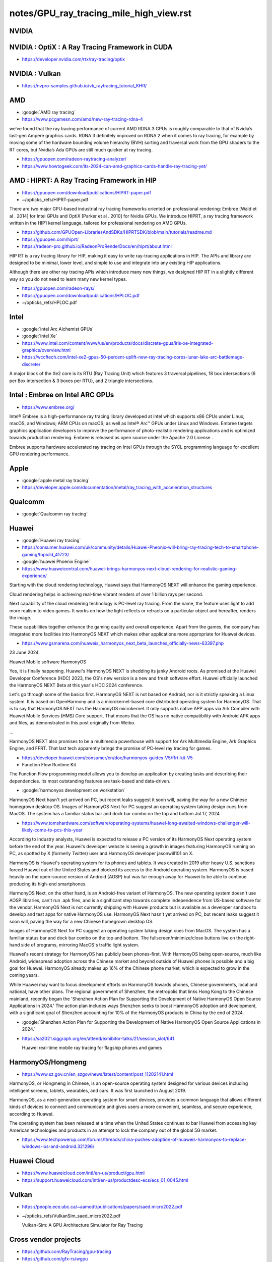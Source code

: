 notes/GPU_ray_tracing_mile_high_view.rst 
============================================

NVIDIA
-------


NVIDIA : OptiX : A Ray Tracing Framework in CUDA
--------------------------------------------------

* https://developer.nvidia.com/rtx/ray-tracing/optix


NVIDIA : Vulkan
-----------------

* https://nvpro-samples.github.io/vk_raytracing_tutorial_KHR/



AMD
----

* :google:`AMD ray tracing`
* https://www.pcgamesn.com/amd/new-ray-tracing-rdna-4

we’ve found that the ray tracing performance of current AMD RDNA 3 GPUs is
roughly comparable to that of Nvidia’s last-gen Ampere graphics cards. RDNA 3
definitely improved on RDNA 2 when it comes to ray tracing, for example by
moving some of the hardware bounding volume hierarchy (BVH) sorting and
traversal work from the GPU shaders to the RT cores, but Nvidia’s Ada GPUs are
still much quicker at ray tracing. 


* https://gpuopen.com/radeon-raytracing-analyzer/


* https://www.howtogeek.com/its-2024-can-amd-graphics-cards-handle-ray-tracing-yet/


AMD : HIPRT: A Ray Tracing Framework in HIP
-------------------------------------------------

* https://gpuopen.com/download/publications/HIPRT-paper.pdf
* ~/opticks_refs/HIPRT-paper.pdf

There are two major GPU-based industrial ray tracing frameworks oriented on
professional rendering: Embree [Wald et al . 2014] for Intel GPUs and OptiX
[Parker et al . 2010] for Nvidia GPUs. We introduce HIPRT, a ray tracing
framework written in the HIP1 kernel language, tailored for professional
rendering on AMD GPUs.


* https://github.com/GPUOpen-LibrariesAndSDKs/HIPRTSDK/blob/main/tutorials/readme.md
* https://gpuopen.com/hiprt/
* https://radeon-pro.github.io/RadeonProRenderDocs/en/hiprt/about.html


HIP RT is a ray tracing library for HIP, making it easy to write ray-tracing
applications in HIP. The APIs and library are designed to be minimal, lower
level, and simple to use and integrate into any existing HIP applications.

Although there are other ray tracing APIs which introduce many new things, we
designed HIP RT in a slightly different way so you do not need to learn many
new kernel types.


* https://gpuopen.com/radeon-rays/

* https://gpuopen.com/download/publications/HPLOC.pdf
* ~/opticks_refs/HPLOC.pdf



Intel
-----

* :google:`intel Arc Alchemist GPUs`
* :google:`intel Xe`
* https://www.intel.com/content/www/us/en/products/docs/discrete-gpus/iris-xe-integrated-graphics/overview.html

* https://wccftech.com/intel-xe2-gpus-50-percent-uplift-new-ray-tracing-cores-lunar-lake-arc-battlemage-discrete/


A major block of the Xe2 core is its RTU (Ray Tracing Unit) which features 3
traversal pipelines, 18 box intersections (6 per Box intersection & 3 boxes per
RTU), and 2 triangle intersections.


Intel : Embree on Intel ARC GPUs
---------------------------------

* https://www.embree.org/

Intel® Embree is a high-performance ray tracing library developed at Intel
which supports x86 CPUs under Linux, macOS, and Windows; ARM CPUs on macOS; as
well as Intel® Arc™ GPUs under Linux and Windows. Embree targets graphics
application developers to improve the performance of photo-realistic rendering
applications and is optimized towards production rendering. Embree is released
as open source under the Apache 2.0 License . 

Embree supports hardware accelerated ray tracing on Intel GPUs through the SYCL
programming language for excellent GPU rendering performance. 



Apple
-----

* :google:`apple metal ray tracing`
* https://developer.apple.com/documentation/metal/ray_tracing_with_acceleration_structures



Qualcomm
---------

* :google:`Qualcomm ray tracing`


Huawei
-------

* :google:`Huawei ray tracing`
* https://consumer.huawei.com/uk/community/details/Huawei-Pheonix-will-bring-ray-tracing-tech-to-smartphone-gaming/topicId_41723/

* :google:`huawei Phoenix Engine`


* https://www.huaweicentral.com/huawei-brings-harmonyos-next-cloud-rendering-for-realistic-gaming-experience/

Starting with the cloud rendering technology, Huawei says that HarmonyOS NEXT
will enhance the gaming experience.

Cloud rendering helps in achieving real-time vibrant renders of over 1 billion
rays per second.

Next capability of the cloud rendering technology is PC-level ray tracing. From
the name, the feature uses light to add more realism to video games. It works
on how the light reflects or refracts on a particular object and hereafter,
renders the image.

These capabilities together enhance the gaming quality and overall experience.
Apart from the games, the company has integrated more facilities into HarmonyOS
NEXT which makes other applications more appropriate for Huawei devices.


* https://www.gsmarena.com/huaweis_harmonyos_next_beta_launches_officially-news-63397.php


23 June 2024

Huawei Mobile software HarmonyOS

Yes, it is finally happening. Huawei's HarmonyOS NEXT is shedding its janky
Android roots. As promised at the Huawei Developer Conference (HDC) 2023, the
OS's new version is a new and fresh software effort. Huawei officially launched
the HarmonyOS NEXT Beta at this year's HDC 2024 conference.

Let's go through some of the basics first. HarmonyOS NEXT is not based on
Android, nor is it strictly speaking a Linux system. It is based on OpenHarmony
and is a microkernel-based core distributed operating system for HarmonyOS.
That is to say that HarmonyOS NEXT has the HarmonyOS microkernel. It only
supports native APP apps via Ark Compiler with Huawei Mobile Services (HMS)
Core support. That means that the OS has no native compatibility with Android
APK apps and files, as demonstrated in this post originally from Weibo.

...

HarmonyOS NEXT also promises to be a multimedia powerhouse with support for Ark
Multimedia Engine, Ark Graphics Engine, and FFRT. That last tech apparently
brings the promise of PC-level ray tracing for games.


* https://developer.huawei.com/consumer/en/doc/harmonyos-guides-V5/ffrt-kit-V5

* Function Flow Runtime Kit 

The Function Flow programming model allows you to develop an application by
creating tasks and describing their dependencies. Its most outstanding features
are task-based and data-driven.



* :google:`harmonyos development on workstation`

HarmonyOS Next hasn't yet arrived on PC, but recent leaks suggest it soon will,
paving the way for a new Chinese homegrown desktop OS. Images of HarmonyOS Next
for PC suggest an operating system taking design cues from MacOS. The system
has a familiar status bar and dock bar combo on the top and bottom.Jul 17, 2024


* https://www.tomshardware.com/software/operating-systems/huawei-long-awaited-windows-challenger-will-likely-come-to-pcs-this-year

According to industry analysts, Huawei is expected to release a PC version of
its HarmonyOS Next operating system before the end of the year. Huawei's
developer website is seeing a growth in images featuring HarmonyOS running on
PC, as spotted by X (formerly Twitter) user and HarmonyOS developer
jasonwill101 on X.

HarmonyOS is Huawei's operating system for its phones and tablets. It was
created in 2019 after heavy U.S. sanctions forced Huawei out of the United
States and blocked its access to the Android operating system. HarmonyOS is
based heavily on the open-source version of Android (AOSP) but was far enough
away for Huawei to be able to continue producing its high-end smartphones.

HarmonyOS Next, on the other hand, is an Android-free variant of HarmonyOS. The
new operating system doesn't use AOSP libraries, can't run .apk files, and is a
significant step towards complete independence from US-based software for the
vendor. HarmonyOS Next is not currently shipping with Huawei products but is
available as a developer sandbox to develop and test apps for native HarmonyOS
use. HarmonyOS Next hasn't yet arrived on PC, but recent leaks 
suggest it soon will, paving the way for a new Chinese homegrown desktop OS.

Images of HarmonyOS Next for PC suggest an operating system taking design cues
from MacOS. The system has a familiar status bar and dock bar combo on the top
and bottom. The fullscreen/minimize/close buttons live on the right-hand side
of programs, mirroring MacOS's traffic light system.

Huawei's recent strategy for HarmonyOS has publicly been phones-first. With
HarmonyOS being open-source, much like Android, widespread adoption across the
Chinese market and beyond outside of Huawei phones is possible and a big goal
for Huawei. HarmonyOS already makes up 16% of the Chinese phone market, which
is expected to grow in the coming years.

While Huawei may want to focus development efforts on HarmonyOS towards phones,
Chinese governments, local and national, have other plans. The regional
government of Shenzhen, the metropolis that links Hong Kong to the Chinese
mainland, recently began the 'Shenzhen Action Plan for Supporting the
Development of Native HarmonyOS Open Source Applications in 2024.' The action
plan includes ways Shenzhen seeks to boost HarmonyOS adoption and development,
with a significant goal of Shenzhen accounting for 10% of the HarmonyOS
products in China by the end of 2024.



* :google:`Shenzhen Action Plan for Supporting the Development of Native HarmonyOS Open Source Applications in 2024.`



* https://sa2021.siggraph.org/en/attend/exhibitor-talks/21/session_slot/641

  Huawei real-time mobile ray tracing for flagship phones and games



HarmonyOS/Hongmeng
---------------------

* https://www.sz.gov.cn/en_szgov/news/latest/content/post_11202141.html

HarmonyOS, or Hongmeng in Chinese, is an open-source operating system designed
for various devices including intelligent screens, tablets, wearables, and
cars. It was first launched in August 2019.


HarmonyOS, as a next-generation operating system for smart devices, provides a
common language that allows different kinds of devices to connect and
communicate and gives users a more convenient, seamless, and secure experience,
according to Huawei.


The operating system has been released at a time when the United States
continues to bar Huawei from accessing key American technologies and products
in an attempt to lock the company out of the global 5G market. 


* https://www.techpowerup.com/forums/threads/china-pushes-adoption-of-huaweis-harmonyos-to-replace-windows-ios-and-android.321296/


Huawei Cloud
------------

* https://www.huaweicloud.com/intl/en-us/product/gpu.html
* https://support.huaweicloud.com/intl/en-us/productdesc-ecs/ecs_01_0045.html


Vulkan
--------

* https://people.ece.ubc.ca/~aamodt/publications/papers/saed.micro2022.pdf
* ~/opticks_refs/VulkanSim_saed_micro2022.pdf

  Vulkan-Sim: A GPU Architecture Simulator for Ray Tracing



Cross vendor projects
-----------------------

* https://github.com/RayTracing/gpu-tracing
* https://github.com/gfx-rs/wgpu

wgpu is a cross-platform, safe, pure-rust graphics API. It runs natively on
Vulkan, Metal, D3D12, and OpenGL; and on top of WebGL2 and WebGPU on wasm.

* https://gpuweb.github.io/gpuweb/

* :google:`WebGPU ray tracing`
* https://github.com/codedhead/webrtx
* https://github.com/maierfelix/dawn-ray-tracing/tree/master


* https://wiki.archlinux.org/title/Hardware_raytracing


